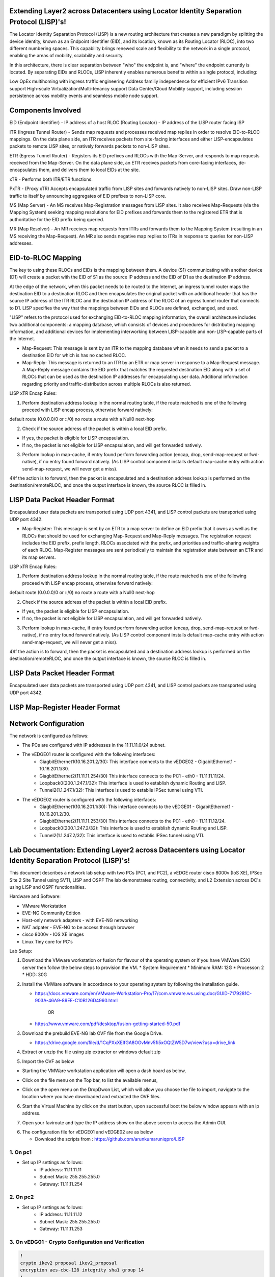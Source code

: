 Extending Layer2 across Datacenters using Locator Identity Separation Protocol (LISP)'s!
========================================================================================

The Locator Identity Separation Protocol (LISP) is a new routing architecture that creates a new paradigm by splitting the device identity, known as an Endpoint Identifier (EID), and its location, known as its Routing Locator (RLOC), into two different numbering spaces. This capability brings renewed scale and flexibility to the network in a single protocol, enabling the areas of mobility, scalability and security. 

.. image:: network_diagram.png
  :width: 800
  :alt: Alternative text

In this architecture, there is clear separation between "who" the endpoint is, and "where" the endpoint currently is located. By separating EIDs and RLOCs, LISP inherently enables numerous benefits within a single protocol, including:

Low OpEx multihoming with ingress traffic engineering
Address familiy independence for efficient IPv6 Transition support
High-scale Virtualization/Multi-tenancy support
Data Center/Cloud Mobility support, including session persistence across mobility events
and seamless mobile node support.

Components Involved 
===================

EID (Endpoint Identifier) - IP address of a host
RLOC (Routing Locator) - IP address of the LISP router facing ISP

ITR (Ingress Tunnel Router) -  Sends map requests and processes received map replies in order to resolve EID-to-RLOC mappings. On the data plane side, an ITR receives packets from site-facing interfaces and either LISP-encapsulates packets to remote LISP sites, or natively forwards packets to non-LISP sites.

ETR (Egress Tunnel Router) - Registers its EID prefixes and RLOCs with the Map-Server, and responds to map requests received from the Map-Server. On the data plane side, an ETR receives packets from core-facing interfaces, de-encapsulates them, and delivers them to local EIDs at the site. 

xTR - Performs both ITR/ETR functions. 

PxTR - (Proxy xTR) Accepts encapsulated traffic from LISP sites and forwards natively to non-LISP sites. Draw non-LISP traffic to itself by announcing aggregates of EID prefixes to non-LISP core. 

MS (Map Server) - An MS receives Map-Registration messages from LISP sites. It also receives Map-Requests (via the Mapping System) seeking mapping resolutions for EID prefixes and forwards them to the registered ETR that is authoritative for the EID prefix being queried.

MR (Map Resolver) - An MR receives map requests from ITRs and forwards them to the Mapping System (resulting in an MS receiving the Map-Request). An MR also sends negative map replies to ITRs in response to queries for non-LISP addresses.



EID-to-RLOC Mapping
===================
The key to using these RLOCs and EIDs is the mapping between them. A device (S1) communicating with another device (D1) will create a packet with the EID of S1 as the source IP address and the EID of D1 as the destination IP address.

.. image:: EID_to_RLOC_Mapping.png
  :width: 600
  :alt: Alternative text

At the edge of the network, when this packet needs to be routed to the Internet, an ingress tunnel router maps the destination EID to a destination RLOC and then encapsulates the original packet with an additional header that has the source IP address of the ITR RLOC and the destination IP address of the RLOC of an egress tunnel router that connects to D1. LISP specifies the way that the mappings between EIDs and RLOCs are defined, exchanged, and used.

 

"LISP" refers to the protocol used for exchanging EID-to-RLOC mapping information, the overall architecture includes two additional components: a mapping database, which consists of devices and procedures for distributing mapping information, and additional devices for implementing interworking between LISP-capable and non-LISP-capable parts of the Internet.

• Map-Request: This message is sent by an ITR to the mapping database  when it needs to send a packet to a destination EID for which is has no cached RLOC.

 

• Map-Reply: This message is returned to an ITR by an ETR or map server  in response to a Map-Request message. A Map-Reply message contains the EID prefix that matches the requested destination EID along with a set of RLOCs that can be used as the destination IP addresses for encapsulating user data. Additional information regarding priority and traffic-distribution across multiple RLOCs is also returned.

LISP xTR Encap Rules:

 

1) Perform destination address lookup in the normal routing table, if the route matched is one of the following proceed with LISP encap process, otherwise forward natively:

default route (0.0.0.0/0 or ::/0)
no route
a route with a Null0 next-hop
 

2) Check if the source address of the packet is within a local EID prefix.

- If yes, the packet is eligible for LISP encapsulation.
- If no, the packet is not eligible for LISP encapsulation, and will get forwarded natively.
 

3) Perform lookup in map-cache, if entry found perform forwarding action (encap, drop, send-map-request or fwd-native), if no entry found forward natively. (As LISP control component installs default map-cache entry with action send-map-request, we will never get a miss).

 

4)If the action is to forward, then the packet is encapsulated and a destination address lookup is performed on the destination/remoteRLOC, and once the output interface is known, the source RLOC is filled in.


LISP Data Packet Header Format
==============================
 

Encapsulated user data packets are transported using UDP port 4341, and LISP control packets are transported using UDP port 4342.
 

• Map-Register: This message is sent by an ETR to a map server to define an EID prefix that it owns as well as the RLOCs that should be used for exchanging Map-Request and Map-Reply messages. The registration request includes the EID prefix, prefix length, RLOCs associated with the prefix, and priorities and traffic-sharing weights of each RLOC. Map-Register messages are sent periodically to maintain the registration state between an ETR and its map servers.

LISP xTR Encap Rules:

.. image:: EID_to_RLOC_Mapping.png
  :width: 600
  :alt: Alternative text
 

1) Perform destination address lookup in the normal routing table, if the route matched is one of the following proceed with LISP encap process, otherwise forward natively:

default route (0.0.0.0/0 or ::/0)
no route
a route with a Null0 next-hop
 

2) Check if the source address of the packet is within a local EID prefix.

- If yes, the packet is eligible for LISP encapsulation.
- If no, the packet is not eligible for LISP encapsulation, and will get forwarded natively.
 

3) Perform lookup in map-cache, if entry found perform forwarding action (encap, drop, send-map-request or fwd-native), if no entry found forward natively. (As LISP control component installs default map-cache entry with action send-map-request, we will never get a miss).

 

4)If the action is to forward, then the packet is encapsulated and a destination address lookup is performed on the destination/remoteRLOC, and once the output interface is known, the source RLOC is filled in.

LISP Data Packet Header Format
==============================

.. image:: lisp_header.png
  :width: 600
  :alt: Alternative text

Encapsulated user data packets are transported using UDP port 4341, and LISP control packets are transported using UDP port 4342.


LISP Map-Register Header Format
===============================
.. image:: lisp_map_register_header.png
  :width: 600
  :alt: Alternative text


Network Configuration
=====================
The network is configured as follows:

* The PCs are configured with IP addresses in the 11.11.11.0/24 subnet.
* The vEDGE01 router is configured with the following interfaces:
   * GiagbitEthernet1(10.16.201.2/30): This interface connects to the vEDGE02 - GigabitEthernet1 - 10.16.201.1/30.
   * GiagbitEthernet2(11.11.11.254/30) This interface connects to the PC1 - eth0 - 11.11.11.11/24.
   * Loopback0(200.1.247.1/32): This interface is used to establish dynamic Routing and LISP.
   * Tunnel2(1.1.247.1/32): This interface is used to establis IPSec tunnel using VTI.

* The vEDGE02 router is configured with the following interfaces:
   * GiagbitEthernet1(10.16.201.1/30): This interface connects to the vEDGE01 - GigabitEthernet1 - 10.16.201.2/30.
   * GiagbitEthernet2(11.11.11.253/30) This interface connects to the PC1 - eth0 - 11.11.11.12/24.
   * Loopback0(200.1.247.2/32): This interface is used to establish dynamic Routing and LISP.
   * Tunnel2(1.1.247.2/32): This interface is used to establis IPSec tunnel using VTI.


Lab Documentation: Extending Layer2 across Datacenters using Locator Identity Separation Protocol (LISP)'s!
===========================================================================================================
This document describes a network lab setup with two PCs (PC1, and PC2), a vEDGE router cisco 8000v (IoS XE), IPSec Site 2 Site Tunnel using SVTI, LISP and OSPF 
The lab demonstrates routing, connectivity, and L2 Extension across DC's using LISP and OSPF functionalities.

Hardware and Software:

* VMware Workstation
* EVE-NG Community Edition
* Host-only network adapters - with EVE-NG networking
* NAT adpater - EVE-NG to be access through browser
* cisco 8000v - IOS XE images
* Linux Tiny core for PC's

Lab Setup:

1. Download the VMware workstation or fusion for flavour of the operating system or if you have VMWare ESXi server then follow the below steps to provision the VM.
   * System Requirement
   * Minimum RAM: 12G
   * Processor: 2
   * HDD: 30G


2. Install the VMWare software in accordance to your operating system by following the installation guide.

   * https://docs.vmware.com/en/VMware-Workstation-Pro/17/com.vmware.ws.using.doc/GUID-7179281C-903A-46A9-89EE-C10B126D4960.html

                                        OR

   * https://www.vmware.com/pdf/desktop/fusion-getting-started-50.pdf

3. Download the prebuild EVE-NG lab OVF file from the Google Drive.

   * https://drive.google.com/file/d/1CqPXxXEIfGA8OGvMnv51i5xOQtZW5D7w/view?usp=drive_link

4. Extract or unzip the file using zip extractor or windows default zip

5. Import the OVF as below

* Starting the VMWare workstation application will open a dash board as below,

.. image:: screen1.png
  :width: 600
  :alt: Alternative text

* Click on the file menu on the Top bar, to list the available menus,

.. image:: screen2.png
  :width: 600
  :alt: Alternative text

* Click on the open menu on the DropDwon List, which will allow you choose the file to import, navigate to the location where you have downloaded and extracted the OVF files.

.. image:: screen3.png
  :width: 600
  :alt: Alternative text

6. Start the Virtual Machine by click on the start button, upon successful boot the below window appears with an ip address.

.. image:: Login.jpg
  :width: 600
  :alt: Alternative text

7. Open your faviroute and type the IP address show on the above screen to access the Admin GUI.

.. image:: eve-ng-admin-gui.png
  :width: 600
  :alt: Alternative text

6. The configuration file for vEDGE01 and vEDGE02 are as below

   * Download the scripts from : https://github.com/arunkumaruniqpro/LISP

1. On pc1
---------
* Set up IP settings as follows:
   * IP address: 11.11.11.11
   * Subnet Mask: 255.255.255.0
   * Gateway: 11.11.11.254

2. On pc2
---------
* Set up IP settings as follows:
   * IP address: 11.11.11.12
   * Subnet Mask: 255.255.255.0
   * Gateway: 11.11.11.253

3. On vEDG01 - Crypto Configuration and Verification
-------------------------------------------------------
.. code-block:: console

          !
          crypto ikev2 proposal ikev2_proposal
          encryption aes-cbc-128 integrity sha1 group 14
          !
          crypto ikev2 policy ikev2_policy
          proposal ikev2_proposal
          !
          crypto ikev2 keyring ikev2_keyring
          peer vEDGE01
          address 10.16.201.1 pre-shared-key local cisco pre-shared-key remote cisco
          !
          crypto ikev2 profile ikve2_profile
          match identity remote address 10.16.201.1 255.255.255.252 identity local address 10.16.201.2 authentication remote pre-share authentication local pre-share keyring local ikev2_keyring
          !
          crypto ipsec transform-set ipsec_transform1 esp-aes 256 esp-sha512-hmac
          mode tunnel
          !
          crypto ipsec profile p2p_pf1
          set transform-set ipsec_transform1 set ikev2-profile ikve2_profile
          !


verification
------------
.. code-block:: console


            vEDGE01#sh crypto ikev2 proposal 
             IKEv2 proposal: default 
                 Encryption : AES-CBC-256
                 Integrity  : SHA512 SHA384
                 PRF        : SHA512 SHA384
                 DH Group   : DH_GROUP_256_ECP/Group 19 DH_GROUP_2048_MODP/Group 14 DH_GROUP_521_ECP/Group 21 DH_GROUP_1536_MODP/Group 5
             IKEv2 proposal: ikev2_proposal 
                 Encryption : AES-CBC-128
                 Integrity  : SHA96
                 PRF        : SHA1
                 DH Group   : DH_GROUP_2048_MODP/Group 14
            
            vEDGE01#sh crypto ikev2 policy 
             IKEv2 policy : default
                  Match fvrf : any
                  Match address local : any 
                  Proposal    : default 
             IKEv2 policy : ikev2_policy
                  Match fvrf  : global
                  Match address local : any 
                  Proposal    : ikev2_proposal 
            
            vEDGE01#sh crypto ikev2 profile 
            IKEv2 profile: ikev2_profile
             Shutdown : No
             Ref Count: 5
             Match criteria: 
              Fvrf: global
              Local address/interface: none
              Identities: 
               address 10.16.201.1 255.255.255.252
              Certificate maps: none
             Local identity: address 10.16.201.2
             Remote identity: none
             Local authentication method: pre-share
             Remote authentication method(s): pre-share
             EAP options: none
             Keyring: ikev2_keyring
             Trustpoint(s): none
             Lifetime: 86400 seconds
             DPD: disabled
             NAT-keepalive: disabled
             Ivrf: none
             Virtual-template: none
             mode auto: none
             AAA AnyConnect EAP authentication mlist: none
             AAA EAP authentication mlist: none
             AAA authentication mlist: none
             AAA Accounting: none
             AAA group authorization: none
             AAA user authorization: none
            
            vEDGE01#sh crypto ipsec transform-set 
            Transform set default: { esp-aes esp-sha-hmac  } 
               will negotiate = { Transport,  }, 
               
            Transform set ipsec_transform1: { esp-256-aes esp-sha512-hmac  } 
               will negotiate = { Tunnel,  }, 
            
            vEDGE01#sh crypto ipsec profile 
            IPSEC profile default
            Security association lifetime: 4608000 kilobytes/3600 seconds
            Dualstack (Y/N): N
            Responder-Only (Y/N): N
            PFS (Y/N): N
            Mixed-mode : Disabled
            Transform sets={ 
            default:  { esp-aes esp-sha-hmac  } , 
            }
            IPSEC profile p2p_pf1
            IKEv2 Profile: ikev2_profile
            Security association lifetime: 4608000 kilobytes/3600 seconds
            Dualstack (Y/N): N
            Responder-Only (Y/N): N
            PFS (Y/N): N
            Mixed-mode : Disabled
            Transform sets={ 
            ipsec_transform1:  { esp-256-aes esp-sha512-hmac  } , 
            }



4. On vEDG01 - Interface Configuration and Verification
-------------------------------------------------------

.. code-block:: console

          interface Loopback0
           ip address 200.1.247.1 255.255.255.255
          
          interface Tunnel2
           ip address 1.1.247.1 255.255.255.252
           ip mtu 1400
           ip tcp adjust-mss 1360
           tunnel source GigabitEthernet1
           tunnel mode ipsec ipv4
           tunnel destination 10.16.201.1
           tunnel protection ipsec profile p2p_pf1
          
          interface LISP0
          
          interface GigabitEthernet1
           ip address 10.16.201.2 255.255.255.252
           negotiation auto
           no mop enabled
           no mop sysid
          
          interface GigabitEthernet2
           ip address 11.11.11.254 255.255.255.0
           negotiation auto
           lisp mobility subnet1 nbr-proxy-reply requests 3
           no mop enabled
           no mop sysid



verification
------------
.. code-block:: console

          vEDGE01#sh ip int bri
          Interface              IP-Address      OK? Method Status                Protocol
          GigabitEthernet1       10.16.201.2     YES NVRAM  up                    up      
          GigabitEthernet2       11.11.11.254    YES manual up                    up      
          GigabitEthernet3       unassigned      YES NVRAM  administratively down down    
          GigabitEthernet4       unassigned      YES NVRAM  administratively down down    
          LISP0                  200.1.247.1     YES unset  up                    up      
          Loopback0              200.1.247.1     YES manual up                    up      
          Tunnel2                1.1.247.1       YES manual up                    up  



5. On vEDG01 - LISP & OSPF Configuration and Verification
---------------------------------------------------------
.. code-block:: console

          router lisp
           locator-set s2s
            200.1.247.1 priority 1 weight 100
            exit-locator-set
           
           service ipv4
            itr map-resolver 200.1.247.2
            itr
            etr map-server 200.1.247.2 key cisco
            etr
            use-petr 200.1.247.2
            exit-service-ipv4
           
           instance-id 0
            dynamic-eid subnet1
             database-mapping 11.11.11.0/24 locator-set s2s
             map-notify-group 239.0.0.1
             exit-dynamic-eid
            
            service ipv4
             eid-table default
             exit-service-ipv4
            
            exit-instance-id
           
           exit-router-lisp
          
          router ospf 11
           network 1.1.247.1 0.0.0.0 area 11
           network 200.1.247.1 0.0.0.0 area 11


verification
------------

.. code-block:: console

          vEDGE01#sh ip lisp map-cache
          -----------------------------------------------
           <show ip/ipv6 lisp (instance-id <0-16777200>)
           map-cache command is depreciated.
           Please use <show lisp instance-id <0-16777200>
           ipv4/ipv6 map-cacheto get desired information.
          ------------------------------------------------
          LISP IPv4 Mapping Cache for LISP 0 EID-table default (IID 0), 3 entries
          11.11.11.0/24, uptime: 03:49:07, expires: never, via dynamic-EID, send-map-request
            Negative cache entry, action: send-map-request
          11.11.11.11/32, uptime: 02:56:07, expires: 21:03:52, via map-reply, complete
            Locator      Uptime    State  Pri/Wgt     Encap-IID
            200.1.247.1  02:56:07  up       1/100       -
          11.11.11.128/25, uptime: 02:58:00, expires: 00:00:17, via map-reply, forward-native
            Negative cache entry, action: forward-native



.. code-block:: console

            vEDGE01#sh ip lisp database 
            -------------------------------------------------------
             <show ip/ipv6 lisp (instance-id <0-16777200>) database
             (EID-Prefix list)> commands are depreciated.
            
             Please use <show lisp instance-id <0-16777200>
             ipv4/ipv6 database (EID-Prefix list)> to get desired
             information.
            --------------------------------------------------------
            LISP ETR IPv4 Mapping Database for LISP 0 EID-table default (IID 0), LSBs: 0x1
            Entries total 1, no-route 0, inactive 0, do-not-register 0
            11.11.11.12/32, dynamic-eid subnet1, inherited from default locator-set dmz
              Uptime: 02:58:11, Last-change: 02:58:11
              Domain-ID: local
              Service-Insertion: N/A
              Locator      Pri/Wgt  Source     State
              200.1.247.2    1/100  cfg-addr   site-self, reachable
            
            vEDGE01# sh ip ospf nei
            Neighbor ID     Pri   State           Dead Time   Address         Interface
            200.1.247.1       0   FULL/  -        00:00:37    1.1.247.1       Tunnel2



6. On vEDG02 - Crypto Configuration and Verification
-------------------------------------------------------
.. code-block:: console

            !
            crypto ikev2 proposal ikev2_proposal 
             encryption aes-cbc-128
             integrity sha1
             group 14
            !
            crypto ikev2 policy ikev2_policy 
             proposal ikev2_proposal
            !
            crypto ikev2 keyring ikev2_keyring
             peer vEDGE01
              address 10.16.201.2
              pre-shared-key local cisco
              pre-shared-key remote cisco
             !
            !
            !
            crypto ikev2 profile ikve2_profile
             match identity remote address 10.16.201.2 255.255.255.252 
             identity local address 10.16.201.1
             authentication remote pre-share
             authentication local pre-share
             keyring local ikev2_keyring
            !
            !
            !
            !
            ! 
            !
            !
            !
            !
            !
            !
            !
            !
            crypto ipsec transform-set ipsec_transform1 esp-aes 256 esp-sha512-hmac 
             mode tunnel
            !
            !
            crypto ipsec profile p2p_pf1
             set transform-set ipsec_transform1 
             set ikev2-profile ikve2_profile
            !

verification
------------
.. code-block:: console

        
        vEDGE02#sh crypto ikev2 proposal 
         IKEv2 proposal: default 
             Encryption : AES-CBC-256
             Integrity  : SHA512 SHA384
             PRF        : SHA512 SHA384
             DH Group   : DH_GROUP_256_ECP/Group 19 DH_GROUP_2048_MODP/Group 14 DH_GROUP_521_ECP/Group 21 DH_GROUP_1536_MODP/Group 5
         IKEv2 proposal: ikev2_proposal 
             Encryption : AES-CBC-128
             Integrity  : SHA96
             PRF        : SHA1
             DH Group   : DH_GROUP_2048_MODP/Group 14
        

.. code-block:: console

          vEDGE02#sh crypto ikev2 policy 
           IKEv2 policy : default
                Match fvrf : any
                Match address local : any 
                Proposal    : default 
           IKEv2 policy : ikev2_policy
                Match fvrf  : global
                Match address local : any 
                Proposal    : ikev2_proposal 



.. code-block:: console


          vEDGE02#sh crypto ikev2 profile 
          IKEv2 profile: ikev2_profile
           Shutdown : No
           Ref Count: 5
           Match criteria: 
            Fvrf: global
            Local address/interface: none
            Identities: 
             address 10.16.201.2 255.255.255.252
            Certificate maps: none
           Local identity: address 10.16.201.1
           Remote identity: none
           Local authentication method: pre-share
           Remote authentication method(s): pre-share
           EAP options: none
           Keyring: ikev2_keyring
           Trustpoint(s): none
           Lifetime: 86400 seconds
           DPD: disabled
           NAT-keepalive: disabled
           Ivrf: none
           Virtual-template: none
           mode auto: none
           AAA AnyConnect EAP authentication mlist: none
           AAA EAP authentication mlist: none
           AAA authentication mlist: none
           AAA Accounting: none
           AAA group authorization: none
           AAA user authorization: none



.. code-block:: console


        vEDGE01#sh crypto ipsec transform-set 
        Transform set default: { esp-aes esp-sha-hmac  } 
           will negotiate = { Transport,  },    
        Transform set ipsec_transform1: { esp-256-aes esp-sha512-hmac  } 
           will negotiate = { Tunnel,  }, 



.. code-block:: console


              
              vEDGE01#sh crypto ipsec profile 
              IPSEC profile default
              Security association lifetime: 4608000 kilobytes/3600 seconds
              Dualstack (Y/N): N
              Responder-Only (Y/N): N
              PFS (Y/N): N
              Mixed-mode : Disabled
              Transform sets={ 
              default:  { esp-aes esp-sha-hmac  } , 
              }
              IPSEC profile p2p_pf1
              IKEv2 Profile: ikev2_profile
              Security association lifetime: 4608000 kilobytes/3600 seconds
              Dualstack (Y/N): N
              Responder-Only (Y/N): N
              PFS (Y/N): N
              Mixed-mode : Disabled
              Transform sets={ 
              ipsec_transform1:  { esp-256-aes esp-sha512-hmac  } , 
              }



4. On vEDG02 - Interface Configuration and Verification
-------------------------------------------------------

.. code-block:: console


              !
              interface Loopback0
               ip address 200.1.247.2 255.255.255.255
              !
              interface Tunnel2
               ip address 1.1.247.2 255.255.255.252
               ip mtu 1400
               ip tcp adjust-mss 1360
               tunnel source GigabitEthernet1
               tunnel mode ipsec ipv4
               tunnel destination 10.16.201.1
               tunnel protection ipsec profile p2p_pf1
              !
              interface LISP0
              !
              interface GigabitEthernet1
               ip address 10.16.201.1 255.255.255.252
               negotiation auto
               no mop enabled
               no mop sysid
              !
              interface GigabitEthernet2
               ip address 11.11.11.253 255.255.255.0
               negotiation auto
               lisp mobility subnet1 nbr-proxy-reply requests 3
               no mop enabled
               no mop sysid
              !



verification
------------

.. code-block:: console


            vEDGE01#sh ip int bri
            Interface              IP-Address      OK? Method Status                Protocol
            GigabitEthernet1       10.16.201.1     YES NVRAM  up                    up      
            GigabitEthernet2       11.11.11.253    YES manual up                    up      
            GigabitEthernet3       unassigned      YES NVRAM  administratively down down    
            GigabitEthernet4       unassigned      YES NVRAM  administratively down down    
            LISP0                  200.1.247.2     YES unset  up                    up      
            Loopback0              200.1.247.2     YES manual up                    up      
            Tunnel2                1.1.247.2       YES manual up                    up  


5. On vEDG02 - LISP & OSPF Configuration and Verification
---------------------------------------------------------


.. code-block:: console


            !
            router lisp
             locator-set dmz
              200.1.247.2 priority 1 weight 100
              exit-locator-set
             !
             service ipv4
              itr map-resolver 200.1.247.2
              etr map-server 200.1.247.2 key cisco
              etr
              proxy-etr
              proxy-itr 200.1.247.2
              map-server
              map-resolver
              exit-service-ipv4
             !
             instance-id 0
              dynamic-eid subnet1
               database-mapping 11.11.11.0/24 locator-set dmz
               map-notify-group 239.0.0.1
               exit-dynamic-eid
              !
              service ipv4
               eid-table default
               exit-service-ipv4
              !
              exit-instance-id
             !
             site DATA_CENTER
              authentication-key cisco
              eid-record 11.11.11.0/24 accept-more-specifics
              exit-site
             !
             exit-router-lisp
            !
            router ospf 11
             network 1.1.247.2 0.0.0.0 area 11
             network 200.1.247.2 0.0.0.0 area 11
            !



verification
------------
.. code-block:: console


          vEDGE02#sh ip lisp map-cache 
          -----------------------------------------------------------
           <show ip/ipv6 lisp (instance-id <0-16777200>)
           map-cache command is depreciated.
          
           Please use <show lisp instance-id <0-16777200>
           ipv4/ipv6 map-cacheto get desired information.
          ------------------------------------------------------------
          LISP IPv4 Mapping Cache for LISP 0 EID-table default (IID 0), 3 entries
          0.0.0.0/0, uptime: 03:11:05, expires: never, via static-send-map-request
            Negative cache entry, action: send-map-request
          11.11.11.0/24, uptime: 03:44:18, expires: never, via dynamic-EID, send-map-request
            Negative cache entry, action: send-map-request
          11.11.11.12/32, uptime: 03:11:00, expires: 20:48:59, via map-reply, complete
            Locator      Uptime    State  Pri/Wgt     Encap-IID
            200.1.247.2  03:11:00  up       1/100 



.. code-block:: console


          vEDGE02#sh ip lisp database  
          -----------------------------------------------------------
           <show ip/ipv6 lisp (instance-id <0-16777200>) database
           (EID-Prefix list)> commands are depreciated.
           Please use <show lisp instance-id <0-16777200>
           ipv4/ipv6 database (EID-Prefix list)> to get desired
           information.
          ------------------------------------------------------------
          LISP ETR IPv4 Mapping Database for LISP 0 EID-table default (IID 0), LSBs: 0x1
          Entries total 1, no-route 0, inactive 0, do-not-register 0
          11.11.11.11/32, dynamic-eid subnet1, inherited from default locator-set s2s
            Uptime: 03:11:55, Last-change: 03:11:55
            Domain-ID: local
            Service-Insertion: N/A
            Locator      Pri/Wgt  Source     State
            200.1.247.1    1/100  cfg-addr   site-self, reachable

.. code-block:: console

            
            vEDGE02#sh ip ospf nei
            Neighbor ID     Pri   State           Dead Time   Address         Interface
            200.1.247.2       0   FULL/  -        00:00:30    1.1.247.2       Tunnel2

